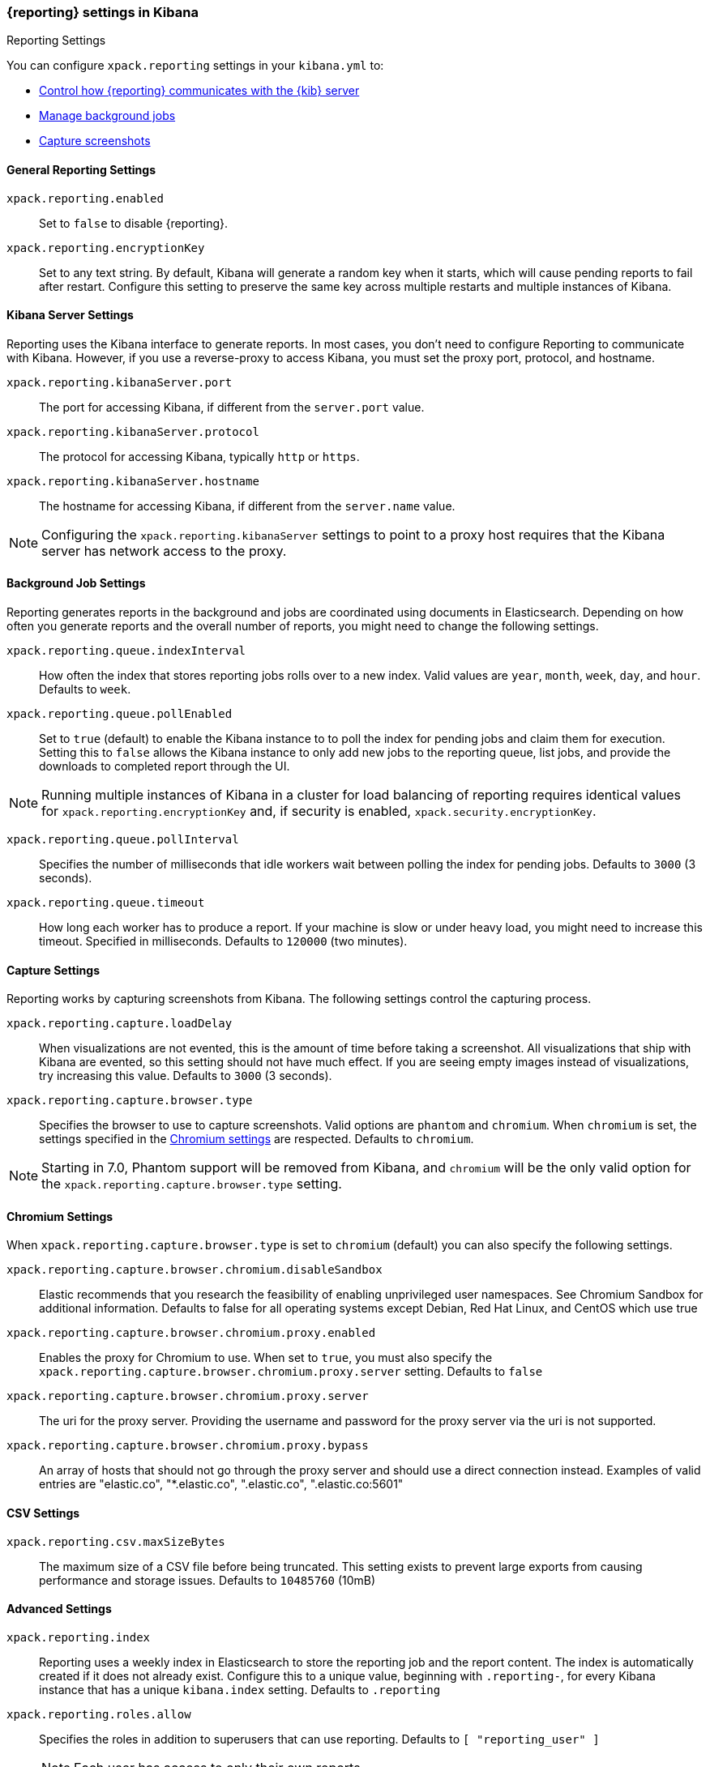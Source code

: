 [role="xpack"]
[[reporting-settings-kb]]
=== {reporting} settings in Kibana
++++
<titleabbrev>Reporting Settings</titleabbrev>
++++

You can configure `xpack.reporting` settings in your `kibana.yml` to:

* <<reporting-kibana-server-settings,Control how {reporting}  communicates with the {kib} server>>
* <<reporting-job-queue-settings,Manage background jobs>>
* <<reporting-capture-settings,Capture screenshots>>

[float]
[[general-reporting-settings]]
==== General Reporting Settings
`xpack.reporting.enabled`::
Set to `false` to disable {reporting}.

`xpack.reporting.encryptionKey`::
Set to any text string. By default, Kibana will generate a random key when it
starts, which will cause pending reports to fail after restart. Configure this
setting to preserve the same key across multiple restarts and multiple instances of Kibana.

[float]
[[reporting-kibana-server-settings]]
==== Kibana Server Settings

Reporting uses the Kibana interface to generate reports. In most cases, you don't need
to configure Reporting to communicate with Kibana. However, if you use a reverse-proxy
to access Kibana, you must set the proxy port, protocol, and hostname.

`xpack.reporting.kibanaServer.port`::
The port for accessing Kibana, if different from the `server.port` value.

`xpack.reporting.kibanaServer.protocol`::
The protocol for accessing Kibana, typically `http` or `https`.

`xpack.reporting.kibanaServer.hostname`::
The hostname for accessing Kibana, if different from the `server.name` value.

NOTE: Configuring the `xpack.reporting.kibanaServer` settings to point to a
proxy host requires that the Kibana server has network access to the proxy.

[float]
[[reporting-job-queue-settings]]
==== Background Job Settings

Reporting generates reports in the background and jobs are coordinated using documents
in Elasticsearch. Depending on how often you generate reports and the overall number of
reports, you might need to change the following settings.

`xpack.reporting.queue.indexInterval`::
How often the index that stores reporting jobs rolls over to a new index.
Valid values are `year`, `month`, `week`, `day`, and `hour`. Defaults to `week`.

`xpack.reporting.queue.pollEnabled`::
Set to `true` (default) to enable the Kibana instance to to poll the index for
pending jobs and claim them for execution. Setting this to `false` allows the
Kibana instance to only add new jobs to the reporting queue, list jobs, and
provide the downloads to completed report through the UI.

[NOTE]
============
Running multiple instances of Kibana in a cluster for load balancing of
reporting requires identical values for `xpack.reporting.encryptionKey` and, if
security is enabled, `xpack.security.encryptionKey`.
============

`xpack.reporting.queue.pollInterval`::
Specifies the number of milliseconds that idle workers wait between polling the
index for pending jobs. Defaults to `3000` (3 seconds).

`xpack.reporting.queue.timeout`::
How long each worker has to produce a report. If your machine is slow or under
heavy load, you might need to increase this timeout. Specified in milliseconds.
Defaults to `120000` (two minutes).

[float]
[[reporting-capture-settings]]
==== Capture Settings

Reporting works by capturing screenshots from Kibana. The following settings
control the capturing process.

`xpack.reporting.capture.loadDelay`::
When visualizations are not evented, this is the amount of time before
taking a screenshot. All visualizations that ship with Kibana are evented, so this
setting should not have much effect. If you are seeing empty images instead of
visualizations, try increasing this value.
Defaults to `3000` (3 seconds).

`xpack.reporting.capture.browser.type`::
Specifies the browser to use to capture screenshots. Valid options are `phantom`
and `chromium`. When `chromium` is set, the settings specified in the <<reporting-chromium-settings, Chromium settings>>
are respected. Defaults to `chromium`.

[NOTE]
============
Starting in 7.0, Phantom support will be removed from Kibana, and `chromium`
will be the only valid option for the `xpack.reporting.capture.browser.type` setting.
============


[float]
[[reporting-chromium-settings]]
==== Chromium Settings

When `xpack.reporting.capture.browser.type` is set to `chromium` (default) you can also specify the following settings.

`xpack.reporting.capture.browser.chromium.disableSandbox`::
Elastic recommends that you research the feasibility of enabling unprivileged user namespaces. 
See Chromium Sandbox for additional information. Defaults to false for all operating systems except Debian,
Red Hat Linux, and CentOS which use true

`xpack.reporting.capture.browser.chromium.proxy.enabled`::
Enables the proxy for Chromium to use. When set to `true`, you must also specify the
`xpack.reporting.capture.browser.chromium.proxy.server` setting.
Defaults to `false`

`xpack.reporting.capture.browser.chromium.proxy.server`::
The uri for the proxy server. Providing the username and password for the proxy server via the uri is not supported.

`xpack.reporting.capture.browser.chromium.proxy.bypass`::
An array of hosts that should not go through the proxy server and should use a direct connection instead.
Examples of valid entries are "elastic.co", "*.elastic.co", ".elastic.co", ".elastic.co:5601"


[float]
[[reporting-csv-settings]]
==== CSV Settings
`xpack.reporting.csv.maxSizeBytes`::
The maximum size of a CSV file before being truncated. This setting exists to prevent
large exports from causing performance and storage issues.
Defaults to `10485760` (10mB)

[float]
[[reporting-advanced-settings]]
==== Advanced Settings

`xpack.reporting.index`::
Reporting uses a weekly index in Elasticsearch to store the reporting job and
the report content. The index is automatically created if it does not already
exist. Configure this to a unique value, beginning with `.reporting-`, for every
Kibana instance that has a unique `kibana.index` setting. Defaults to `.reporting`

`xpack.reporting.roles.allow`::
Specifies the roles in addition to superusers that can use reporting.
Defaults to `[ "reporting_user" ]`
+ 
--
NOTE: Each user has access to only their own reports. 

--
